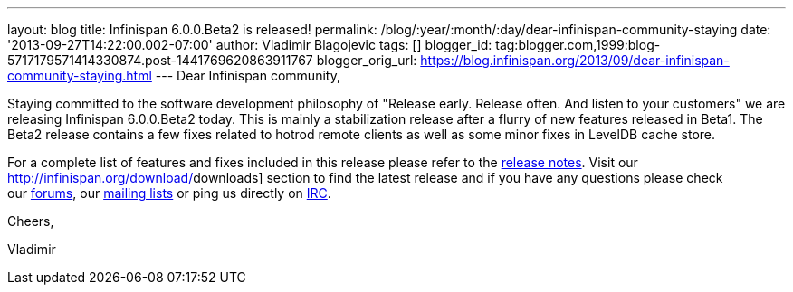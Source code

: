 ---
layout: blog
title: Infinispan 6.0.0.Beta2 is released!
permalink: /blog/:year/:month/:day/dear-infinispan-community-staying
date: '2013-09-27T14:22:00.002-07:00'
author: Vladimir Blagojevic
tags: []
blogger_id: tag:blogger.com,1999:blog-5717179571414330874.post-1441769620863911767
blogger_orig_url: https://blog.infinispan.org/2013/09/dear-infinispan-community-staying.html
---
Dear Infinispan community,



Staying committed to the software development philosophy of "Release
early. Release often. And listen to your customers" we are releasing
Infinispan 6.0.0.Beta2 today. This is mainly a stabilization release
after a flurry of new features released in Beta1. The Beta2 release
contains a few fixes related to hotrod remote clients as well as some
minor fixes in LevelDB cache store.



For a complete list of features and fixes included in this release
please refer to the
https://issues.jboss.org/secure/ReleaseNote.jspa?projectId=12310799&version=12321857[[.s1]#release
notes#]. Visit our http://infinispan.org/download/[[.s1]#downloads#]
section to find the latest release and if you have any questions please
check our http://www.jboss.org/infinispan/forums[[.s1]#forums#], our
https://lists.jboss.org/mailman/listinfo/infinispan-dev[[.s1]#mailing
lists#] or ping us directly on
irc://irc.freenode.org/infinispan[[.s1]#IRC#].



Cheers,

Vladimir
